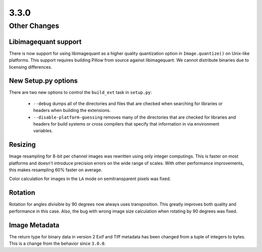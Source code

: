 3.3.0
-----

Other Changes
=============

Libimagequant support
^^^^^^^^^^^^^^^^^^^^^

There is now support for using libimagequant as a higher quality
quantization option in ``Image.quantize()`` on Unix-like
platforms. This support requires building Pillow from source against
libimagequant. We cannot distribute binaries due to licensing
differences.


New Setup.py options
^^^^^^^^^^^^^^^^^^^^

There are two new options to control the ``build_ext`` task in ``setup.py``:

  * ``--debug`` dumps all of the directories and files that are
    checked when searching for libraries or headers when building the
    extensions.
  * ``--disable-platform-guessing`` removes many of the directories
    that are checked for libraries and headers for build systems or
    cross compilers that specify that information in via environment
    variables.

Resizing
^^^^^^^^

Image resampling for 8-bit per channel images was rewritten using only integer
computings. This is faster on most platforms and doesn't introduce precision
errors on the wide range of scales. With other performance improvements, this
makes resampling 60% faster on average.

Color calculation for images in the ``LA`` mode on semitransparent pixels
was fixed.

Rotation
^^^^^^^^

Rotation for angles divisible by 90 degrees now always uses transposition.
This greatly improves both quality and performance in this case.
Also, the bug with wrong image size calculation when rotating by 90 degrees
was fixed.

Image Metadata
^^^^^^^^^^^^^^

The return type for binary data in version 2 Exif and Tiff metadata
has been changed from a tuple of integers to bytes. This is a change
from the behavior since ``3.0.0``.
